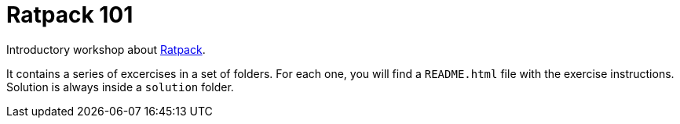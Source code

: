 = Ratpack 101

Introductory workshop about http://ratpack.io[Ratpack].

It contains a series of excercises in a set of folders. For each one, you will find a `README.html` file with the exercise instructions. Solution is always inside a `solution` folder.
